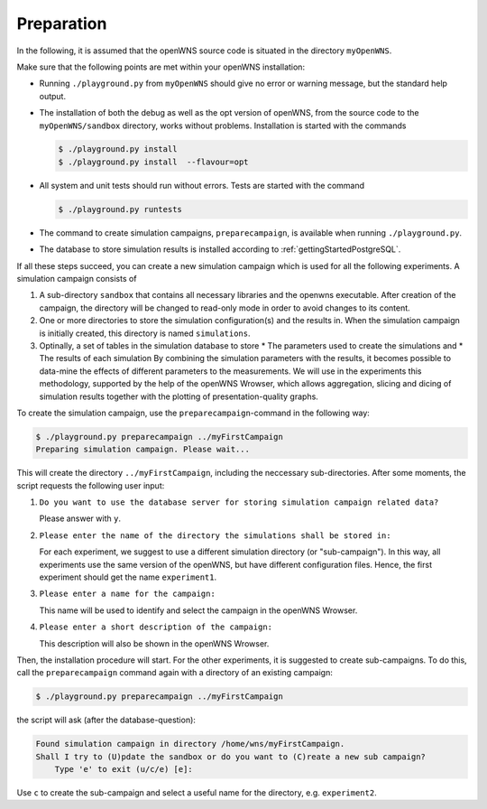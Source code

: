 ===========
Preparation
===========

In the following, it is assumed that the openWNS source code is
situated in the directory ``myOpenWNS``.

Make sure that the following points are met within your openWNS
installation:

* Running ``./playground.py`` from ``myOpenWNS`` should give no error or
  warning message, but the standard help output.

* The installation of both the debug as well as the opt version of
  openWNS, from the source code to the ``myOpenWNS/sandbox`` directory,
  works without problems. Installation is started with the commands

  .. code-block:: bash

     $ ./playground.py install
     $ ./playground.py install  --flavour=opt

* All system and unit tests should run without errors. Tests are
  started with the command

  .. code-block:: bash

     $ ./playground.py runtests

* The command to create simulation campaigns, ``preparecampaign``, is
  available when running ``./playground.py``.

* The database to store simulation results is installed according to
  :ref:`gettingStartedPostgreSQL`.

If all these steps succeed, you can create a new simulation campaign
which is used for all the following experiments. A simulation campaign
consists of

#. A sub-directory ``sandbox`` that contains all necessary libraries
   and the openwns executable. After creation of the campaign, the
   directory will be changed to read-only mode in order to avoid
   changes to its content.

#. One or more directories to store the simulation configuration(s)
   and the results in. When the simulation campaign is initially
   created, this directory is named ``simulations``.

#. Optinally, a set of tables in the simulation database to store
   * The parameters used to create the simulations and
   * The results of each simulation
   By combining the simulation parameters with the results, it becomes
   possible to data-mine the effects of different parameters to the
   measurements. We will use in the experiments this methodology,
   supported by the help of the openWNS Wrowser, which allows
   aggregation, slicing and dicing of simulation results together with
   the plotting of presentation-quality graphs.

To create the simulation campaign, use the ``preparecampaign``-command
in the following way:

.. code-block:: bash

   $ ./playground.py preparecampaign ../myFirstCampaign
   Preparing simulation campaign. Please wait...

This will create the directory ``../myFirstCampaign``, including the
neccessary sub-directories. After some moments, the script requests
the following user input:

#. ``Do you want to use the database server for storing simulation
   campaign related data?``

   Please answer with ``y``.

#. ``Please enter the name of the directory the simulations shall be
   stored in:``

   For each experiment, we suggest to use a different simulation
   directory (or "sub-campaign"). In this way, all experiments use the
   same version of the openWNS, but have different configuration
   files. Hence, the first experiment should get the name
   ``experiment1``.

#. ``Please enter a name for the campaign:``

   This name will be used to identify and select the campaign in the
   openWNS Wrowser.

#. ``Please enter a short description of the campaign:``

   This description will also be shown in the openWNS Wrowser.

Then, the installation procedure will start. For the other
experiments, it is suggested to create sub-campaigns. To do this, call
the ``preparecampaign`` command again with a directory of an existing
campaign:

.. code-block:: bash

   $ ./playground.py preparecampaign ../myFirstCampaign

the script will ask (after the database-question):

.. code-block:: bash

   Found simulation campaign in directory /home/wns/myFirstCampaign.
   Shall I try to (U)pdate the sandbox or do you want to (C)reate a new sub campaign?
       Type 'e' to exit (u/c/e) [e]:

Use ``c`` to create the sub-campaign and select a useful name for the
directory, e.g. ``experiment2``.
